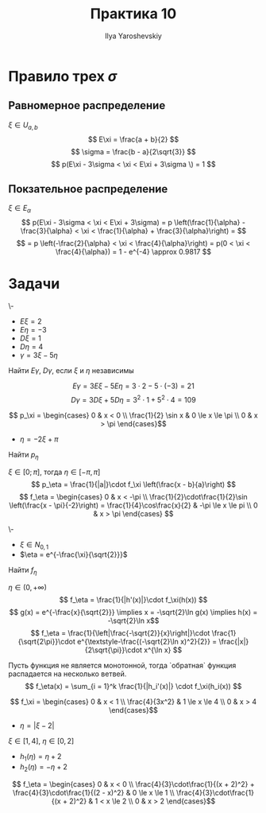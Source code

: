 #+LATEX_CLASS: general
#+TITLE: Практика 10
#+AUTHOR: Ilya Yaroshevskiy

* Правило трех \(\sigma\)
** Равномерное распределение
\(\xi \in U_{a, b}\)
\[ E\xi = \frac{a + b}{2} \]
\[ \sigma = \frac{b - a}{2\sqrt{3}} \]
\[ p(E\xi - 3\sigma < \xi < E\xi + 3\sigma \) = 1 \]
** Покзательное распределение
\(\xi \in E_\alpha\)
\[ p(E\xi - 3\sigma < \xi < E\xi + 3\sigma) = p \left(\frac{1}{\alpha} - \frac{3}{\alpha} < \xi < \frac{1}{\alpha} + \frac{3}{\alpha}\right) = \]
\[ = p \left(-\frac{2}{\alpha} < \xi < \frac{4}{\alpha}\right) = p(0 < \xi < \frac{4}{\alpha}) = 1 - e^{-4} \approx 0.9817 \]

* Задачи
#+begin_task org
\-
- \(E\xi = 2\)
- \(E\eta = -3\)
- \(D\xi = 1\)
- \(D\eta = 4\)
- \(\gamma = 3\xi - 5\eta\)
Найти \(E\gamma\), \(D\gamma\), если \(\xi\) и \(\eta\) независимы
#+end_task
#+begin_solution org
\[ E\gamma = 3E\xi - 5E\eta = 3\cdot 2 - 5\cdot (-3) = 21 \]
\[ D\gamma = 3D\xi + 5D\eta = 3^2\cdot 1 + 5^2\cdot 4 = 109  \]
#+end_solution

#+begin_task org
\[ p_\xi = \begin{cases}
0 & x < 0 \\
\frac{1}{2} \sin x & 0 \le x \le \pi \\
0 & x > \pi
\end{cases}\]
- \(\eta = -2\xi + \pi\)
Найти \(p_\eta\)
#+end_task
#+begin_solution org
\(\xi \in [0; \pi]\), тогда \(\eta \in [-\pi, \pi]\)
\[ p_\eta = \frac{1}{|a|}\cdot f_\xi \left(\frac{x - b}{a}\right) \]
\[ f_\eta = \begin{cases}
0 & x < -\pi \\
\frac{1}{2}\cdot\frac{1}{2}\sin \left(\frac{x - \pi}{-2}\right) = \frac{1}{4}\cos\frac{x}{2} & -\pi \le x \le pi \\
0 & x > \pi
\end{cases} \]
#+end_solution
#+begin_task org
\-
- \(\xi \in N_{0, 1}\)
- \(\eta = e^{-\frac{\xi}{\sqrt{2}}}\)
Найти \(f_\eta\)
#+end_task
#+begin_solution org
\(\eta \in (0, +\infty)\)
\[ f_\eta = \frac{1}{|h'(x)|}\cdot f_\xi(h(x)) \]
\[ g(x) = e^{-\frac{x}{\sqrt{2}}} \implies x = -\sqrt{2}\ln g(x) \implies h(x) = -\sqrt{2}\ln x\]
\[ f_\eta = \frac{1}{\left|\frac{-\sqrt{2}}{x}\right|}\cdot \frac{1}{\sqrt{2\pi}}\cdot e^{\textstyle-\frac{(-\sqrt{2}\ln x)^2}{2}} = \frac{|x|}{2\sqrt{\pi}}\cdot x^{\ln x} \]
#+end_solution
#+ATTR_LATEX: :options [Смирнова]
#+begin_theorem org
Пусть функция не является монотонной, тогда `обратная` функция распадается на несколько ветвей.
\[ f_\eta(x) = \sum_{i = 1}^k \frac{1}{|h_i'(x)|} \cdot f_\xi(h_i(x)) \]
#+end_theorem
#+begin_examp org
\[ f_\xi = \begin{cases}
0 & x < 1 \\
\frac{4}{3x^2} & 1 \le x \le 4 \\
0 & x > 4
\end{cases}\]
- \(\eta = |\xi - 2|\)
#+end_examp
#+begin_solution org
\(\xi \in [1, 4]\), \(\eta \in [0, 2]\)
- \(h_1(\eta) = \eta + 2\)
- \(h_2(\eta) = -\eta + 2\)
\[ f_\eta = \begin{cases}
0 & x < 0 \\
\frac{4}{3}\cdot\frac{1}{(x + 2)^2} + \frac{4}{3}\cdot\frac{1}{(2 - x)^2} & 0 \le x \le 1 \\
\frac{4}{3}\cdot\frac{1}{(x + 2)^2} & 1 < x \le 2 \\
0 & x > 2
\end{cases}\]

#+end_solution



